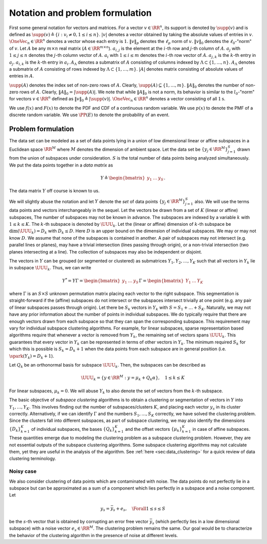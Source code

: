 
 
Notation and problem formulation
===================================================

First some general 
notation for vectors and matrices.
For a vector :math:`v \in \RR^n`, its support
is denoted by :math:`\supp(v)` and is defined as
:math:`\supp(v) \triangleq \{i : v_i \neq 0, 1 \leq i \leq n \}`.
:math:`|v|` denotes a vector obtained by taking the absolute
values of entries in :math:`v`.  
:math:`\OneVec_n \in \RR^n` denotes a vector whose each entry is :math:`1`.
:math:`\| v \|_p` denotes
the :math:`\ell_p` norm of :math:`v`. :math:`\| v \|_0` denotes 
the :math:`\ell_0`-"norm" of :math:`v`.
Let :math:`A` be any :math:`m \times n` real matrix 
(:math:`A \in \RR^{m \times n}`). 
:math:`a_{i, j}` is the element at the :math:`i`-th row
and :math:`j`-th column of :math:`A`. :math:`a_j` with
:math:`1 \leq j \leq n` denotes the :math:`j`-th column
vector of :math:`A`.   :math:`\underline{a}_i` with
:math:`1 \leq i \leq m` denotes the :math:`i`-th row vector of
:math:`A`. :math:`a_{j,k}` is the :math:`k`-th entry in :math:`a_j`. 
:math:`\underline{a}_{i,k}` is the :math:`k`-th entry in
:math:`\underline{a}_i`. 
:math:`A_{\Lambda}` denotes a submatrix of :math:`A`
consisting of columns indexed by 
:math:`\Lambda \subset \{1, \dots, n \}`.
:math:`\underline{A}_{\Lambda}`  denotes a 
submatrix of :math:`A` consisting of rows indexed 
by :math:`\Lambda \subset \{1, \dots, m \}`.
:math:`|A|` denotes  
matrix consisting of absolute values of entries in :math:`A`.


:math:`\supp(A)` denotes the index set of 
non-zero rows of :math:`A`.
Clearly, :math:`\supp(A) \subseteq \{1, \dots, m\}`.
:math:`\| A \|_{0}` denotes the number
of non-zero rows of :math:`A`. Clearly, 
:math:`\| A \|_{0} = |\supp(A)|`.
We note that while :math:`\| A \|_{0}`
is not a norm, its behavior is similar to the
:math:`l_0`-"norm" for vectors :math:`v \in \RR^n` defined
as :math:`\| v \|_0 \triangleq | \supp(v) |`.
:math:`\OneVec_n \in \RR^n` denotes a vector consisting
of all :math:`1\text{s}`.


We use :math:`f(x)` and :math:`F(x)` to denote the
PDF and CDF of a continuous random variable.
We use :math:`p(x)` to denote the PMF of a 
discrete random variable. We use
:math:`\PP(E)` to denote the probability of 
an event.


 
Problem formulation
----------------------------------------------------

The data set can be modeled as a set of data points
lying in a union of low dimensional linear or affine subspaces in a
Euclidean space :math:`\RR^M` 
where :math:`M` denotes the dimension of ambient space. 
Let the data set be :math:`\{ y_j  \in \RR^M \}_{j=1}^S`
drawn from the union of subspaces under consideration.
:math:`S` is the total number of data points being analyzed
simultaneously.
We put the data points together in a *data matrix* as


.. math::
    Y  \triangleq \begin{bmatrix}
    y_1 & \dots & y_S
    \end{bmatrix}.

The data matrix :math:`Y` off course is known to us. 

We will slightly abuse the notation
and let :math:`Y` denote the *set* of data points :math:`\{ y_j  \in \RR^M \}_{j=1}^S` also. We will use the terms data points and vectors interchangeably in 
the sequel. 
Let the vectors be drawn from a set of :math:`K` (linear or affine) subspaces, 
The number of subspaces may not be known in advance. 
The subspaces
are indexed by a variable :math:`k` with :math:`1 \leq k \leq K`.
The :math:`k`-th subspace is denoted by :math:`\UUU_k`. Let the 
(linear or affine) dimension
of :math:`k`-th subspace be :math:`\dim(\UUU_k) = D_k` with :math:`D_k \leq D`.
Here :math:`D` is an upper bound on the dimension of individual subspaces. 
We may or may not know :math:`D`. We assume that none of the
subspaces is contained in another. A pair of
subspaces may not intersect (e.g. parallel lines or planes),
may have a trivial intersection (lines passing through origin),
or a non-trivial intersection (two planes intersecting at a line).
The collection of subspaces may also be independent or disjoint. 

The vectors in :math:`Y` can be grouped (or segmented or clustered) 
as submatrices 
:math:`Y_1, Y_2, \dots, Y_K` such 
that all vectors in :math:`Y_k` lie in subspace :math:`\UUU_k`. 
Thus, we can write


.. math::
    Y^* = Y \Gamma = \begin{bmatrix} y_1 & \dots & y_S \end{bmatrix} 
    \Gamma
    = \begin{bmatrix} Y_1 & \dots & Y_K \end{bmatrix} 

where :math:`\Gamma` is an :math:`S \times S` unknown permutation
matrix placing each vector to the right subspace. 
This segmentation is straight-forward if the (affine)
subspaces do not intersect or the subspaces intersect
trivially at one point (e.g. any pair of linear
subspaces passes through origin). 
Let there be :math:`S_k` vectors in :math:`Y_k` with
:math:`S = S_1 + \dots + S_K`. 
Naturally, we may not have any prior information about the 
number of points in individual subspaces.
We do typically require that there are enough vectors 
drawn from each subspace so that they can span the corresponding subspace.
This requirement may vary for individual subspace clustering algorithms.
For example, for linear subspaces, 
sparse representation based algorithms require that whenever
a vector is removed from :math:`Y_k`, the remaining set of vectors spans
:math:`\UUU_k`. This guarantees that every vector in :math:`Y_k` can be represented
in terms of other vectors in :math:`Y_k`. The minimum required :math:`S_k` for 
which this is possible is :math:`S_k = D_k + 1` when the data points
from each subspace are in general position (i.e. :math:`\spark(Y_k) = D_k + 1`).

Let :math:`Q_k` be an orthonormal basis for subspace :math:`\UUU_k`. Then,
the subspaces can be described as 


.. math::
    \UUU_k = \{ y \in \RR^M : y = \mu_k + Q_k \alpha \}, \quad 1 \leq k \leq K 

For linear subspaces, :math:`\mu_k = 0`.
We will abuse :math:`Y_k` to also denote the set of vectors from the
:math:`k`-th subspace. 

The basic objective of *subspace clustering* algorithms 
is to obtain a clustering or segmentation of vectors in :math:`Y`
into :math:`Y_1, \dots, Y_K`. This involves finding out the number
of subspaces/clusters :math:`K`, and placing each vector :math:`y_s` in its cluster correctly.
Alternatively, if we can identify :math:`\Gamma` and the numbers
:math:`S_1, \dots, S_K` correctly, we have solved the clustering
problem. Since the clusters fall into different subspaces, 
as part of subspace clustering, we may also identify
the dimensions :math:`\{D_k\}_{k=1}^K` of individual subspaces, the
bases :math:`\{ Q_k \}_{k=1}^K` and the offset vectors :math:`\{ \mu_k \}_{k=1}^K`
in case of affine subspaces. These quantities emerge due to 
modeling the clustering problem as a subspace clustering problem. 
However, they are not essential outputs of the subspace clustering algorithms.
Some subspace clustering algorithms may not calculate them, 
yet they are useful in the analysis of the algorithm. 
See :ref:`here <sec:data_clustering>` for a quick review of
data clustering terminology.

 
Noisy case
""""""""""""""""""""""""""""""""""""""""""""""""""""""

We also consider clustering of data points which are contaminated with
noise. The data points do not perfectly lie in a
subspace but can be approximated as a sum of a component which
lies perfectly in a subspace and a noise component. 
Let


.. math::
    y_s = \bar{y}_s + e_s , \quad \Forall 1 \leq s \leq S

be the :math:`s`-th vector that is obtained by corrupting
an error free vector :math:`\bar{y}_s` (which perfectly lies in
a low dimensional subspace) with a noise vector :math:`e_s \in \RR^M`.
The clustering problem remains the same. Our goal would
be to characterize the behavior of the clustering algorithm
in the presence of noise at different levels.
